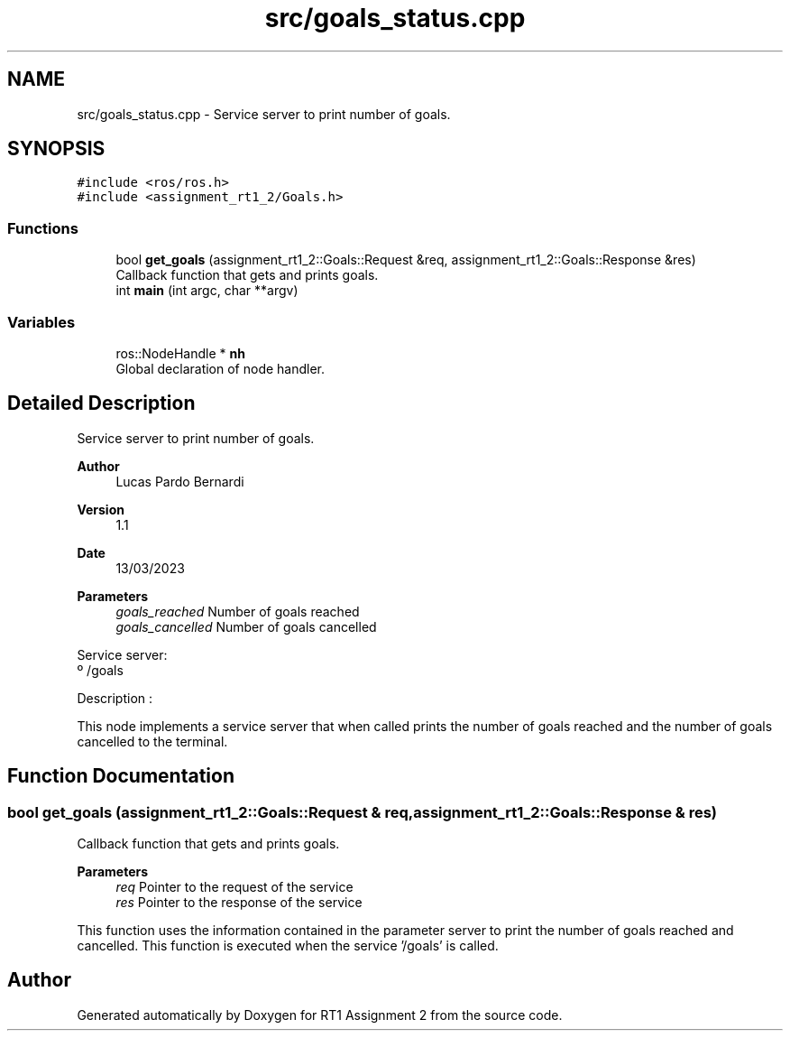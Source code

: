 .TH "src/goals_status.cpp" 3 "Mon Mar 13 2023" "Version 1.1" "RT1 Assignment 2" \" -*- nroff -*-
.ad l
.nh
.SH NAME
src/goals_status.cpp \- Service server to print number of goals\&.  

.SH SYNOPSIS
.br
.PP
\fC#include <ros/ros\&.h>\fP
.br
\fC#include <assignment_rt1_2/Goals\&.h>\fP
.br

.SS "Functions"

.in +1c
.ti -1c
.RI "bool \fBget_goals\fP (assignment_rt1_2::Goals::Request &req, assignment_rt1_2::Goals::Response &res)"
.br
.RI "Callback function that gets and prints goals\&. "
.ti -1c
.RI "int \fBmain\fP (int argc, char **argv)"
.br
.in -1c
.SS "Variables"

.in +1c
.ti -1c
.RI "ros::NodeHandle * \fBnh\fP"
.br
.RI "Global declaration of node handler\&. "
.in -1c
.SH "Detailed Description"
.PP 
Service server to print number of goals\&. 


.PP
\fBAuthor\fP
.RS 4
Lucas Pardo Bernardi 
.RE
.PP
\fBVersion\fP
.RS 4
1\&.1 
.RE
.PP
\fBDate\fP
.RS 4
13/03/2023
.RE
.PP
\fBParameters\fP
.RS 4
\fIgoals_reached\fP Number of goals reached 
.br
\fIgoals_cancelled\fP Number of goals cancelled
.RE
.PP
Service server: 
.br
 º /goals
.PP
Description :
.PP
This node implements a service server that when called prints the number of goals reached and the number of goals cancelled to the terminal\&. 
.SH "Function Documentation"
.PP 
.SS "bool get_goals (assignment_rt1_2::Goals::Request & req, assignment_rt1_2::Goals::Response & res)"

.PP
Callback function that gets and prints goals\&. 
.PP
\fBParameters\fP
.RS 4
\fIreq\fP Pointer to the request of the service 
.br
\fIres\fP Pointer to the response of the service
.RE
.PP
This function uses the information contained in the parameter server to print the number of goals reached and cancelled\&. This function is executed when the service '/goals' is called\&. 
.SH "Author"
.PP 
Generated automatically by Doxygen for RT1 Assignment 2 from the source code\&.
